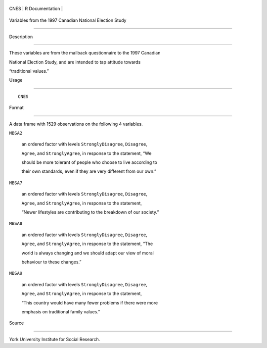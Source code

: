 +--------+-------------------+
| CNES   | R Documentation   |
+--------+-------------------+

Variables from the 1997 Canadian National Election Study
--------------------------------------------------------

Description
~~~~~~~~~~~

These variables are from the mailback questionnaire to the 1997 Canadian
National Election Study, and are intended to tap attitude towards
“traditional values.”

Usage
~~~~~

::

    CNES

Format
~~~~~~

A data frame with 1529 observations on the following 4 variables.

``MBSA2``
    an ordered factor with levels ``StronglyDisagree``, ``Disagree``,
    ``Agree``, and ``StronglyAgree``, in response to the statement, “We
    should be more tolerant of people who choose to live according to
    their own standards, even if they are very different from our own.”

``MBSA7``
    an ordered factor with levels ``StronglyDisagree``, ``Disagree``,
    ``Agree``, and ``StronglyAgree``, in response to the statement,
    “Newer lifestyles are contributing to the breakdown of our society.”

``MBSA8``
    an ordered factor with levels ``StronglyDisagree``, ``Disagree``,
    ``Agree``, and ``StronglyAgree``, in response to the statement, “The
    world is always changing and we should adapt our view of moral
    behaviour to these changes.”

``MBSA9``
    an ordered factor with levels ``StronglyDisagree``, ``Disagree``,
    ``Agree``, and ``StronglyAgree``, in response to the statement,
    “This country would have many fewer problems if there were more
    emphasis on traditional family values.”

Source
~~~~~~

York University Institute for Social Research.
